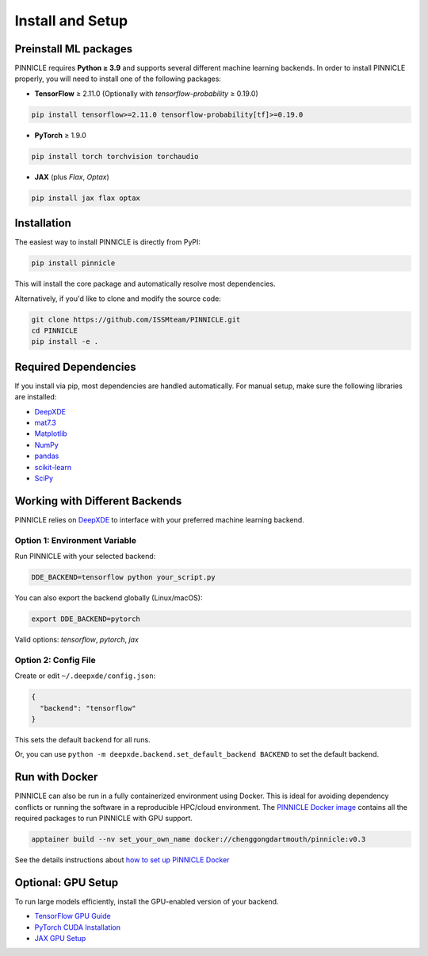 .. _installation:

Install and Setup
=================

Preinstall ML packages
----------------------

PINNICLE requires **Python ≥ 3.9** and supports several different  machine learning backends. In order to install PINNICLE properly, you will need to install one of the following packages:

- **TensorFlow** ≥ 2.11.0  
  (Optionally with `tensorflow-probability` ≥ 0.19.0)

.. code-block:: bash

   pip install tensorflow>=2.11.0 tensorflow-probability[tf]>=0.19.0

- **PyTorch** ≥ 1.9.0

.. code-block:: bash

  pip install torch torchvision torchaudio

- **JAX** (plus `Flax`, `Optax`)

.. code-block:: bash

  pip install jax flax optax


Installation
------------

The easiest way to install PINNICLE is directly from PyPI:

.. code-block:: bash

   pip install pinnicle

This will install the core package and automatically resolve most dependencies.

Alternatively, if you'd like to clone and modify the source code:

.. code-block:: bash

   git clone https://github.com/ISSMteam/PINNICLE.git
   cd PINNICLE
   pip install -e .


Required Dependencies
---------------------

If you install via pip, most dependencies are handled automatically. For manual setup, make sure the following libraries are installed:

- `DeepXDE <https://github.com/lululxvi/deepxde>`_
- `mat7.3 <https://github.com/skjerns/mat7.3>`_
- `Matplotlib <https://matplotlib.org>`_
- `NumPy <http://www.numpy.org>`_
- `pandas <https://pandas.pydata.org>`_
- `scikit-learn <https://scikit-learn.org>`_
- `SciPy <https://www.scipy.org>`_


.. _backends:

Working with Different Backends
-------------------------------

PINNICLE relies on `DeepXDE <https://github.com/lululxvi/deepxde>`_ to interface with your preferred machine learning backend.

Option 1: Environment Variable
~~~~~~~~~~~~~~~~~~~~~~~~~~~~~~

Run PINNICLE with your selected backend:

.. code-block:: bash

   DDE_BACKEND=tensorflow python your_script.py

You can also export the backend globally (Linux/macOS):

.. code-block:: bash

   export DDE_BACKEND=pytorch

Valid options: `tensorflow`, `pytorch`, `jax`

Option 2: Config File
~~~~~~~~~~~~~~~~~~~~~

Create or edit ``~/.deepxde/config.json``:

.. code-block:: json

   {
     "backend": "tensorflow"
   }

This sets the default backend for all runs.

Or, you can use ``python -m deepxde.backend.set_default_backend BACKEND`` to set the default backend.


Run with Docker
---------------

PINNICLE can also be run in a fully containerized environment using Docker. This is ideal for avoiding dependency conflicts or running the software in a reproducible HPC/cloud environment.
The `PINNICLE Docker image <https://hub.docker.com/r/chenggongdartmouth/pinnicle>`_ contains all the required packages to run PINNICLE with GPU support. 

.. code-block:: bash

   apptainer build --nv set_your_own_name docker://chenggongdartmouth/pinnicle:v0.3

See the details instructions about `how to set up PINNICLE Docker <https://holly-riverbed-43f.notion.site>`_

Optional: GPU Setup
-------------------

To run large models efficiently, install the GPU-enabled version of your backend.

- `TensorFlow GPU Guide <https://www.tensorflow.org/install/gpu>`_
- `PyTorch CUDA Installation <https://pytorch.org/get-started/locally/>`_
- `JAX GPU Setup <https://github.com/google/jax#installation>`_
